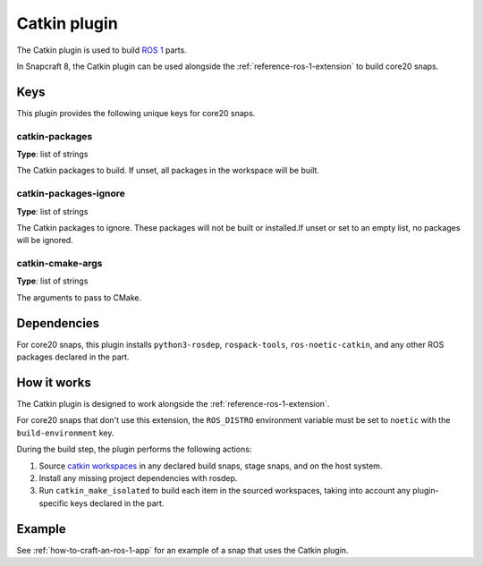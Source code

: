 
.. _reference-catkin-plugin:

Catkin plugin
=============

The Catkin plugin is used to build `ROS 1 <https://www.ros.org/>`_ parts.

In Snapcraft 8, the Catkin plugin can be used alongside the
:ref:`reference-ros-1-extension` to build core20 snaps.


Keys
----

This plugin provides the following unique keys for core20 snaps.


catkin-packages
~~~~~~~~~~~~~~~

**Type**: list of strings

The Catkin packages to build. If unset, all packages in the workspace will be built.


catkin-packages-ignore
~~~~~~~~~~~~~~~~~~~~~~

**Type**: list of strings

The Catkin packages to ignore. These packages will not be built or installed.If unset
or set to an empty list, no packages will be ignored.


catkin-cmake-args
~~~~~~~~~~~~~~~~~

**Type**: list of strings

The arguments to pass to CMake.


Dependencies
------------

For core20 snaps, this plugin installs ``python3-rosdep``, ``rospack-tools``,
``ros-noetic-catkin``, and any other ROS packages declared in the part.


How it works
------------

The Catkin plugin is designed to work alongside the :ref:`reference-ros-1-extension`.

For core20 snaps that don't use this extension, the ``ROS_DISTRO`` environment variable
must be set to ``noetic`` with the ``build-environment`` key.

During the build step, the plugin performs the following actions:

#. Source `catkin workspaces <http://wiki.ros.org/catkin/workspaces>`_ in any declared
   build snaps, stage snaps, and on the host system.
#. Install any missing project dependencies with rosdep.
#. Run ``catkin_make_isolated`` to build each item in the sourced workspaces, taking
   into account any plugin-specific keys declared in the part.


Example
-------

See :ref:`how-to-craft-an-ros-1-app` for an example of a snap that uses the Catkin
plugin.
